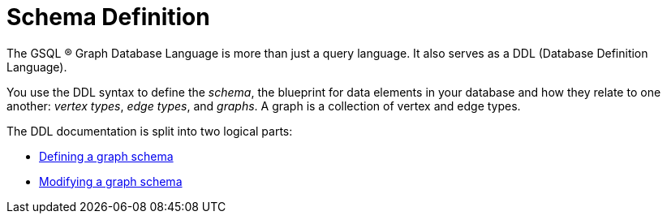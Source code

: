 = Schema Definition
:description: An overview of the database definition language.

The GSQL (R) Graph Database Language is more than just a query language. It also serves as a DDL (Database Definition Language).

You use the DDL syntax to define the _schema_, the blueprint for data elements in your database and how they relate to one another: _vertex types_, _edge types_, and _graphs_. A graph is a collection of vertex and edge types.

The DDL documentation is split into two logical parts:

* xref:defining-a-graph-schema.adoc[Defining a graph schema]
* xref:modifying-a-graph-schema.adoc[Modifying a graph schema]


